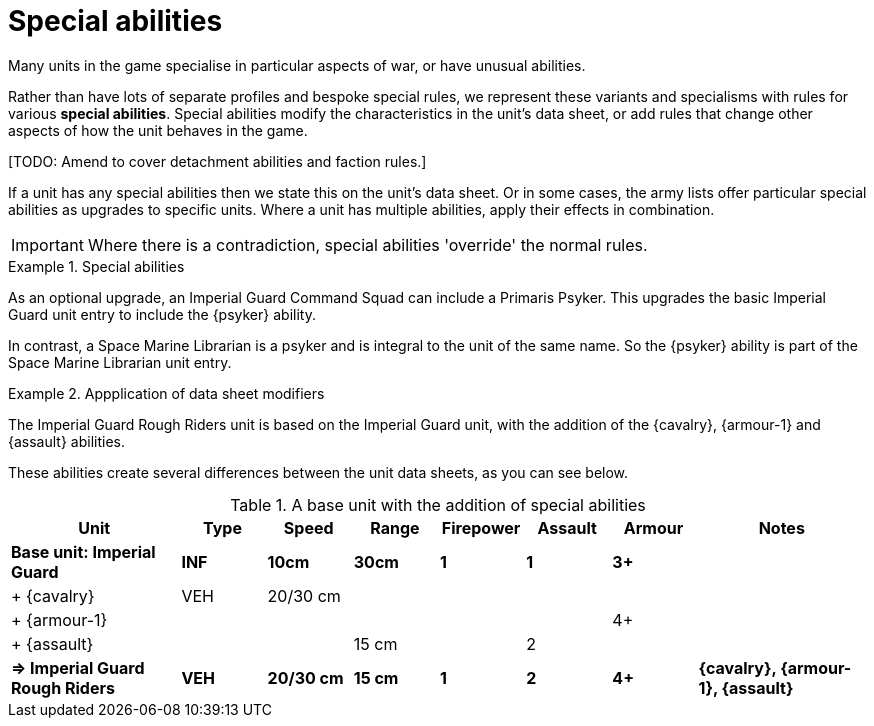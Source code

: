 = Special abilities

Many units in the game specialise in particular aspects of war, or have unusual abilities.

Rather than have lots of separate profiles and bespoke special rules, we represent these variants and specialisms with rules for various *special abilities*.
Special abilities modify the characteristics in the unit's data sheet, or add rules that change other aspects of how the unit behaves in the game.

{blank}[TODO: Amend to cover detachment abilities and faction rules.]

If a unit has any special abilities then we state this on the unit's data sheet.
Or in some cases, the army lists offer particular special abilities as upgrades to specific units.
Where a unit has multiple abilities, apply their effects in combination.

IMPORTANT: Where there is a contradiction, special abilities 'override' the normal rules.

.Special abilities
====
As an optional upgrade, an Imperial Guard Command Squad can include a Primaris Psyker.
This upgrades the basic Imperial Guard unit entry to include the {psyker} ability.

In contrast, a Space Marine Librarian is a psyker and is integral to the unit of the same name.
So the {psyker} ability is part of the Space Marine Librarian unit entry.
====

[[data-sheet-modifiers]]
.Appplication of data sheet modifiers
====
The Imperial Guard Rough Riders unit is based on the Imperial Guard unit, with the addition of the {cavalry}, {armour-1} and {assault} abilities.

These abilities create several differences between the unit data sheets, as you can see below.

.A base unit with the addition of special abilities
[cols="2,6*^,2"]
|===
|Unit|Type|Speed|Range|Firepower|Assault|Armour|Notes

s|Base unit: Imperial Guard
s|INF
s|10cm
s|30cm
s|1
s|1
s|3+
s|

|+ {cavalry}
|VEH
|20/30 cm
|
|
|
|
|

|+ {armour-1}
|
|
|
|
|
|4+
|

|+ {assault}
|
|
|15 cm
|
|2
|
|

s|=> Imperial Guard Rough Riders
s|VEH
s|20/30 cm
s|15 cm
s|1
s|2
s|4+
s|{cavalry}, {armour-1}, {assault}

|===

====